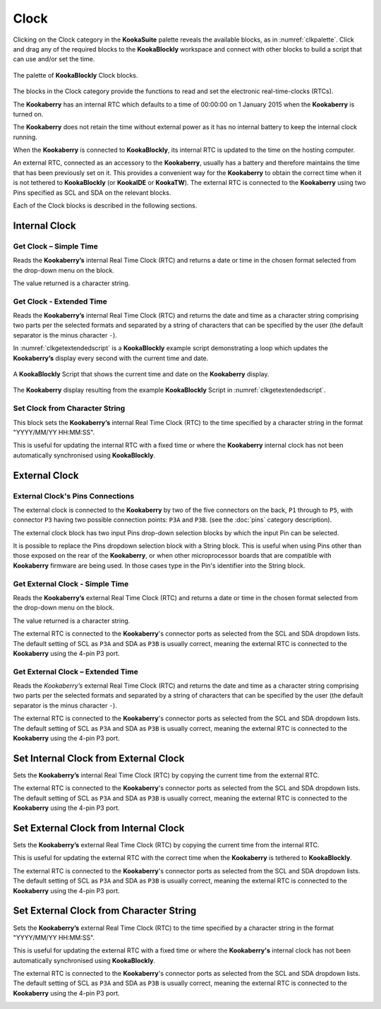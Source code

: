 -----
Clock
-----

Clicking on the Clock category in the **KookaSuite** palette reveals the available blocks, as in :numref:`clkpalette`.  
Click and drag any of the required blocks to the **KookaBlockly** workspace and connect with other blocks 
to build a script that can use and/or set the time.

.. _clkpalette:
.. figure:: images/clock-palette.png
   :width: 600
   :align: center
   
   The palette of **KookaBlockly** Clock blocks.


The blocks in the Clock category provide the functions to read and set the electronic real-time-clocks (RTCs).  

The **Kookaberry** has an internal RTC which defaults to a time of 00:00:00 on 1 January 2015 when the **Kookaberry** is turned on.  

The **Kookaberry** does not retain the time without external power as it has no internal battery to keep the internal clock running.

When the **Kookaberry** is connected to **KookaBlockly**, its internal RTC is updated to the time on the hosting computer.

An external RTC, connected as an accessory to the **Kookaberry**, usually has a battery and therefore maintains the time that has been previously set on it.  
This provides a convenient way for the **Kookaberry** to obtain the correct time when it is not tethered to **KookaBlockly** (or **KookaIDE** or **KookaTW**).  
The external RTC is connected to the **Kookaberry** using two Pins specified as SCL and SDA on the relevant blocks.

Each of the Clock blocks is described in the following sections.


Internal Clock
--------------

Get Clock – Simple Time
~~~~~~~~~~~~~~~~~~~~~~~

Reads the **Kookaberry’s** internal Real Time Clock (RTC) and returns a date or time in the chosen format selected from the drop-down menu on the block.  

The value returned is a character string.

.. image:: images/clock-get-simple.png
   :height: 200
   :align: center


Get Clock - Extended Time
~~~~~~~~~~~~~~~~~~~~~~~~~


Reads the **Kookaberry’s** internal Real Time Clock (RTC) and returns the date and time as a character string comprising two parts 
per the selected formats and separated by a string of characters that can be specified by the user (the default separator is the minus character ``-``).

.. image:: images/clock-get-extended.png
   :height: 200
   :align: center


In :numref:`clkgetextendedscript` is a **KookaBlockly** example script demonstrating a loop which updates the **Kookaberry’s** display every second with the current time and date.

.. _clkgetextendedscript:
.. figure:: images/clock-get-extended-script.png
   :height: 300
   :align: center
   
   A **KookaBlockly** Script that shows the current time and date on the **Kookaberry** display.

.. _clkgetextendeddisplay:
.. figure:: images/clock-get-extended-display.png
   :height: 200
   :align: center
   
   The **Kookaberry** display resulting from the example **KookaBlockly** Script in :numref:`clkgetextendedscript`.

Set Clock from Character String
~~~~~~~~~~~~~~~~~~~~~~~~~~~~~~~

This block sets the **Kookaberry’s** internal Real Time Clock (RTC) to the time specified by a character string in the format "YYYY/MM/YY HH:MM:SS". 

This is useful for updating the internal RTC with a fixed time or where the **Kookaberry** internal clock has not been 
automatically synchronised using **KookaBlockly**.


.. image:: images/clock-set-from-string.png
   :height: 80
   :align: center



External Clock
--------------

External Clock's Pins Connections
~~~~~~~~~~~~~~~~~~~~~~~~~~~~~~~~~

The external clock is connected to the **Kookaberry** by two of the five connectors on the back, ``P1`` through to ``P5``, 
with connector ``P3`` having two possible connection points: ``P3A`` and ``P3B``. (see the :doc:`pins` category description).

The external clock block has two input Pins drop-down selection blocks by which the input Pin can be selected. 

It is possible to replace the Pins dropdown selection block with a String block.   
This is useful when using Pins other than those exposed on the rear of the **Kookaberry**, 
or when other microprocessor boards that are compatible with **Kookaberry** firmware are being used.
In those cases type in the Pin's identifier into the String block.

Get External Clock - Simple Time
~~~~~~~~~~~~~~~~~~~~~~~~~~~~~~~~

Reads the **Kookaberry’s** external Real Time Clock (RTC) and returns a date or time in the chosen format selected from the drop-down menu on the block.  

The value returned is a character string.

The external RTC is connected to the **Kookaberry**'s connector ports as selected from the SCL and SDA dropdown lists. 
The default setting of SCL as ``P3A`` and SDA as ``P3B`` is usually correct, meaning the external RTC is connected to the **Kookaberry** using the 4-pin P3 port.

.. image:: images/clock-get-external-simple.png
   :height: 120
   :align: center


Get External Clock – Extended Time
~~~~~~~~~~~~~~~~~~~~~~~~~~~~~~~~~~

Reads the *Kookaberry’s* external Real Time Clock (RTC) and returns the date and time as a character string comprising two parts 
per the selected formats and separated by a string of characters that can be specified by the user (the default separator is the minus character ``-``).

The external RTC is connected to the **Kookaberry**'s connector ports as selected from the SCL and SDA dropdown lists. 
The default setting of SCL as ``P3A`` and SDA as ``P3B`` is usually correct, meaning the external RTC is connected to the **Kookaberry** using the 4-pin P3 port.


.. image:: images/clock-get-external-extended.png
   :height: 120
   :align: center



Set Internal Clock from External Clock
--------------------------------------

Sets the **Kookaberry’s** internal Real Time Clock (RTC) by copying the current time from the external RTC.

The external RTC is connected to the **Kookaberry**'s connector ports as selected from the SCL and SDA dropdown lists. 
The default setting of SCL as ``P3A`` and SDA as ``P3B`` is usually correct, meaning the external RTC is connected to the **Kookaberry** using the 4-pin P3 port.


.. image:: images/clock-set-internal-from-external-clock.png
   :height: 120
   :align: center



Set External Clock from Internal Clock
--------------------------------------

Sets the **Kookaberry’s** external Real Time Clock (RTC) by copying the current time from the internal RTC. 

This is useful for updating the external RTC with the correct time when the **Kookaberry** is tethered to **KookaBlockly**.

The external RTC is connected to the **Kookaberry**'s connector ports as selected from the SCL and SDA dropdown lists. 
The default setting of SCL as ``P3A`` and SDA as ``P3B`` is usually correct, meaning the external RTC is connected to the **Kookaberry** using the 4-pin P3 port.


.. image:: images/clock-set-external-from-internal-clock.png
   :height: 120
   :align: center



Set External Clock from Character String
----------------------------------------

Sets the **Kookaberry’s** external Real Time Clock (RTC) to the time specified by a character string in the format "YYYY/MM/YY HH:MM:SS". 

This is useful for updating the external RTC with a fixed time or where the **Kookaberry's** internal clock has not been 
automatically synchronised using **KookaBlockly**.

The external RTC is connected to the **Kookaberry**'s connector ports as selected from the SCL and SDA dropdown lists. 
The default setting of SCL as ``P3A`` and SDA as ``P3B`` is usually correct, meaning the external RTC is connected to the **Kookaberry** using the 4-pin P3 port.


.. image:: images/clock-set-external-from-string.png
   :height: 120
   :align: center




